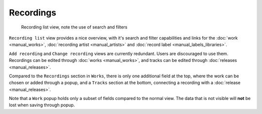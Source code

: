 Recordings
==========

.. figure:: /images/recordings.png
   :width: 100%

   Recording list view, note the use of search and filters

``Recording list`` view provides a nice overview, with it's search and filter capabilities and links for the :doc:`work <manual_works>`, :doc:`recording artist <manual_artists>` and :doc:`record label <manual_labels_libraries>`.

``Add recording`` and ``Change recording`` views are currently redundant. Users are discouraged to use them. Recordings can be edited through :doc:`works <manual_works>`, and tracks can be edited through :doc:`releases <manual_releases>`.

Compared to the ``Recordings`` section in ``Works``, there is only one additional field at the top, where the work can be chosen or added through a popup,
and a ``Tracks`` section at the bottom, connecting a recording with a :doc:`release <manual_releases>`.

Note that a ``Work`` popup holds only a subset of fields compared to the normal view. The data that is not visible will **not** be lost when saving through popup.
